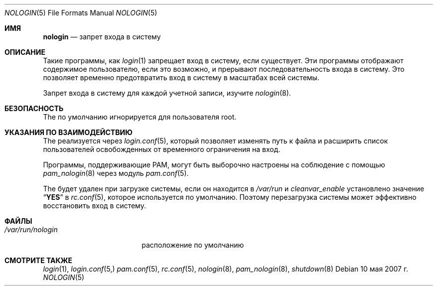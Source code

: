 .\" Авторское право (c) 1993
.\"	Регенты Калифорнийского университета.  Все права защищены.
.\"
.\" Распространение и использование в исходных и двоичных формах, с модификацией или без
.\" модификацией, разрешается при соблюдении следующих условий
.\" соблюдены:
.\" 1. Перераспределение исходного кода должно сохранять вышеуказанное уведомление об авторских правах
.\" уведомление об авторских правах, этот список условий и следующий отказ от ответственности.
.\" 2. Перераспределение в двоичной форме должно воспроизводить вышеуказанное уведомление об авторских правах
.\" уведомление об авторских правах, этот список условий и следующий отказ от ответственности в
.\" документации и/или других материалах, поставляемых вместе с дистрибутивом.
.\" 3. Ни название Университета, ни имена его соавторов
.\" не могут быть использованы для поддержки или продвижения продуктов, созданных на основе этого программного обеспечения
.\" без специального предварительного письменного разрешения.
.\"
.\" ДАННОЕ ПРОГРАММНОЕ ОБЕСПЕЧЕНИЕ ПРЕДОСТАВЛЯЕТСЯ РЕГЕНТАМИ И РАЗРАБОТЧИКАМИ "КАК ЕСТЬ" И
.\" ЛЮБЫЕ ЯВНЫЕ ИЛИ ПОДРАЗУМЕВАЕМЫЕ ГАРАНТИИ, ВКЛЮЧАЯ, НО НЕ ОГРАНИЧИВАЯСЬ
.\" ПОДРАЗУМЕВАЕМЫЕ ГАРАНТИИ ТОВАРНОГО СОСТОЯНИЯ И ПРИГОДНОСТИ ДЛЯ КОНКРЕТНОЙ ЦЕЛИ
.\" НЕ ПРИНИМАЮТСЯ.  НИ ПРИ КАКИХ ОБСТОЯТЕЛЬСТВАХ РЕГЕНТЫ ИЛИ ВКЛАДЧИКИ НЕ НЕСУТ ОТВЕТСТВЕННОСТИ
.\" ЗА ЛЮБЫЕ ПРЯМЫЕ, КОСВЕННЫЕ, СЛУЧАЙНЫЕ, СПЕЦИАЛЬНЫЕ, ПРИМЕРНЫЕ ИЛИ КОСВЕННЫЕ УБЫТКИ.
.\" УЩЕРБ (ВКЛЮЧАЯ, НО НЕ ОГРАНИЧИВАЯСЬ, ПРИОБРЕТЕНИЕ ТОВАРОВ-ЗАМЕНИТЕЛЕЙ
.\" ИЛИ УСЛУГИ; ПОТЕРЮ ИСПОЛЬЗОВАНИЯ, ДАННЫХ ИЛИ ПРИБЫЛИ; ИЛИ ПЕРЕРЫВ В РАБОТЕ)
.\" НЕЗАВИСИМО ОТ ПРИЧИН И ЛЮБОЙ ТЕОРИИ ОТВЕТСТВЕННОСТИ, БУДЬ ТО КОНТРАКТ, СТРОГИЙ
.\" ОТВЕТСТВЕННОСТИ, ИЛИ ДЕЛИКТА (ВКЛЮЧАЯ ХАЛАТНОСТЬ ИЛИ ИНОЕ), ВОЗНИКАЮЩИХ КАКИМ-ЛИБО ОБРАЗОМ
.\" В СВЯЗИ С ИСПОЛЬЗОВАНИЕМ ДАННОГО ПРОГРАММНОГО ОБЕСПЕЧЕНИЯ, ДАЖЕ ЕСЛИ ВЫ БЫЛИ ПРЕДУПРЕЖДЕНЫ О ВОЗМОЖНОСТИ
.\" ТАКОГО УЩЕРБА.
.\"
.\"     @(#)nologin.8 8.1 (Berkeley) 6/19/93
.\"
.Dd 10 мая 2007 г.
.Dt NOLOGIN 5
.Os
.Sh ИМЯ
.Nm nologin
.Nd запрет входа в систему
.Sh ОПИСАНИЕ
Такие программы, как
.Xr login 1
запрещает вход в систему, если
.Nm
существует.
Эти программы отображают содержимое
.Nm
пользователю, если это возможно, и прерывают последовательность входа в систему.
Это позволяет временно предотвратить вход в систему в масштабах всей системы.
.Pp
Запрет входа в систему для каждой учетной записи,
изучите
.Xr nologin 8 .
.Sh БЕЗОПАСНОСТЬ
The
.Nm
по умолчанию игнорируется для пользователя root.
.Sh УКАЗАНИЯ ПО ВЗАИМОДЕЙСТВИЮ
The
.Nm
реализуется через
.Xr login.conf 5 ,
который позволяет изменять путь к
файла и расширить список пользователей
освобожденных от временного ограничения на вход.
.Pp
Программы, поддерживающие PAM, могут быть выборочно настроены на соблюдение
.Nm
с помощью
.Xr pam_nologin 8
через модуль
.Xr pam.conf 5 .
.Pp
The
.Nm
будет удален при загрузке системы, если он находится в
.Pa /var/run
и
.Va cleanvar_enable
установлено значение
.Dq Li YES
в
.Xr rc.conf 5 ,
которое используется по умолчанию.
Поэтому перезагрузка системы может эффективно восстановить вход в систему.
.Sh ФАЙЛЫ
.Bl -tag -width ".Pa /var/run/nologin" -compact
.It Pa /var/run/nologin
расположение по умолчанию
.Nm
.El
.Sh СМОТРИТЕ ТАКЖЕ
.Xr login 1 ,
.Xr login.conf 5,
.Xr pam.conf 5 ,
.Xr rc.conf 5 ,
.Xr nologin 8 ,
.Xr pam_nologin 8 ,
.Xr shutdown 8




 
